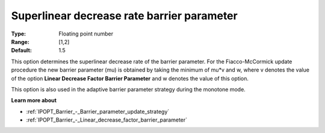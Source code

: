 

.. _IPOPT_Barrier_-_Superlinear_decrease_rate_barrier_parameter:


Superlinear decrease rate barrier parameter
===========================================



:Type:	Floating point number	
:Range:	[1,2]	
:Default:	1.5	



This option determines the superlinear decrease rate of the barrier parameter. For the Fiacco-McCormick update procedure the new barrier parameter (mu) is obtained by taking the minimum of mu*v and w, where v denotes the value of the option **Linear Decrease Factor Barrier Parameter**  and w denotes the value of this option.



This option is also used in the adaptive barrier parameter strategy during the monotone mode.



**Learn more about** 

*	:ref:`IPOPT_Barrier_-_Barrier_parameter_update_strategy` 
*	:ref:`IPOPT_Barrier_-_Linear_decrease_factor_barrier_parameter` 
